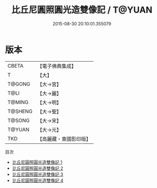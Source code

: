 #+TITLE: 比丘尼圓照圓光造雙像記 / T@YUAN

#+DATE: 2015-08-30 20:10:01.355079
* 版本
 |     CBETA|【電子佛典集成】|
 |         T|【大】     |
 |    T@GONG|【大→宮】   |
 |      T@LI|【大→麗】   |
 |    T@MING|【大→明】   |
 |   T@SHENG|【大→聖】   |
 |    T@SONG|【大→宋】   |
 |    T@YUAN|【大→元】   |
 |       TKD|【高麗藏・東國影印版】|
目次
 - [[file:KR6i0110_001.txt][比丘尼圓照圓光造雙像記 1]]
 - [[file:KR6i0110_002.txt][比丘尼圓照圓光造雙像記 2]]
 - [[file:KR6i0110_003.txt][比丘尼圓照圓光造雙像記 3]]
 - [[file:KR6i0110_004.txt][比丘尼圓照圓光造雙像記 4]]
